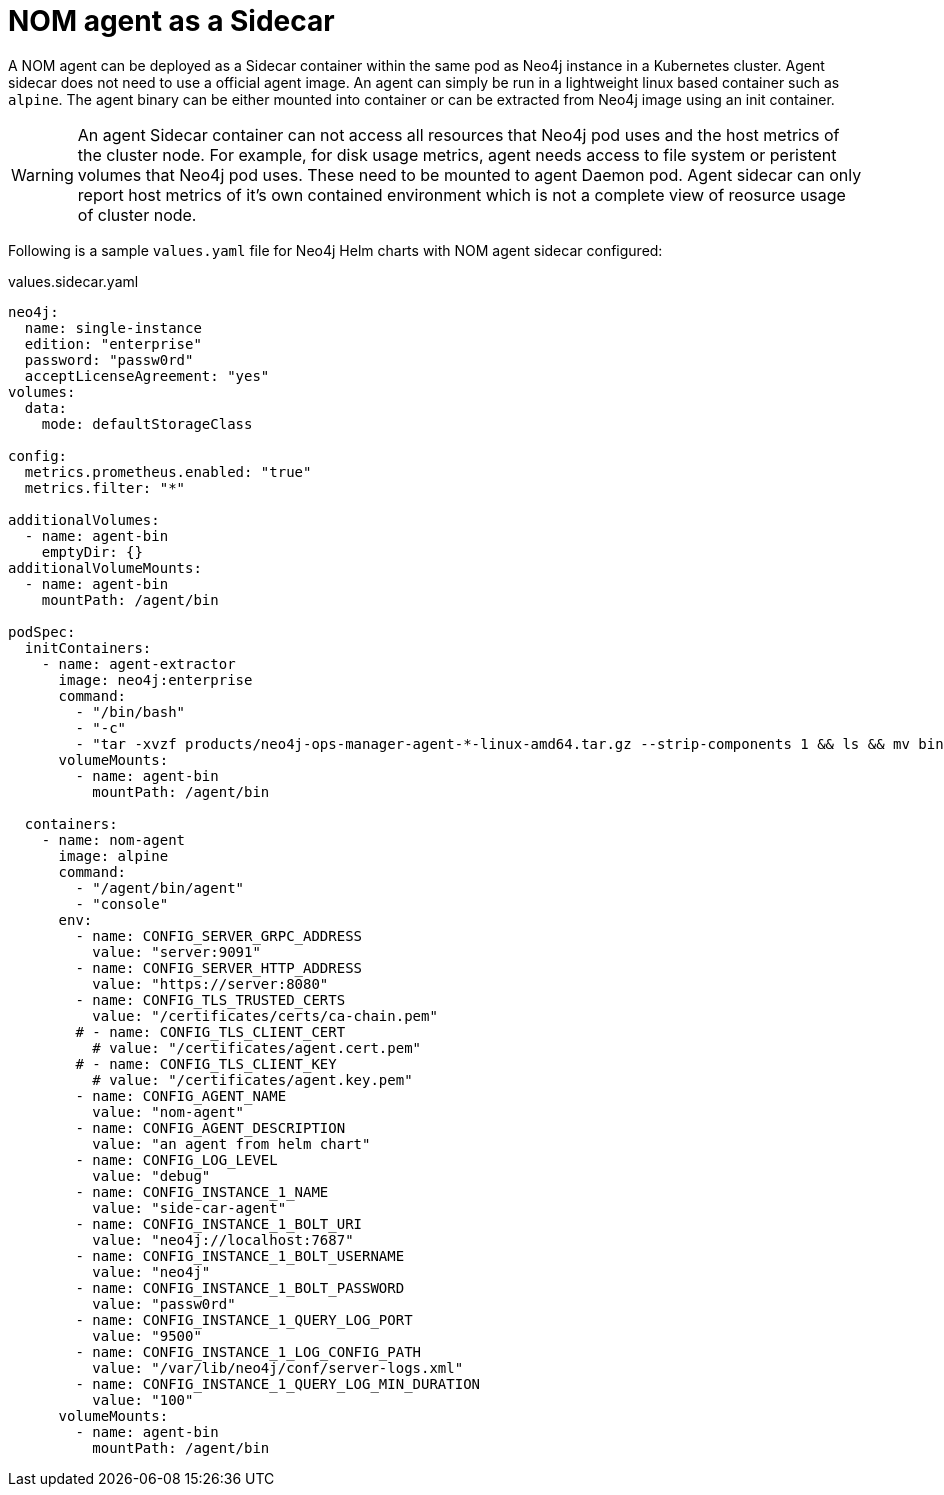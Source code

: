 = NOM agent as a Sidecar

A NOM agent can be deployed as a Sidecar container within the same pod as Neo4j instance in a Kubernetes cluster. Agent sidecar does not need to use a official agent image.
An agent can simply be run in a lightweight linux based container such as `alpine`. The agent binary can be either mounted into container or can be extracted from Neo4j image using an init container.

[WARNING]
====
An agent Sidecar container can not access all resources that Neo4j pod uses and the host metrics of the cluster node. For example, for disk usage metrics, agent needs access to file system or peristent volumes that Neo4j pod uses. These need to be mounted to agent Daemon pod. Agent sidecar can only report host metrics of it's own contained environment which is not a complete view of reosurce usage of cluster node.
====

Following is a sample `values.yaml` file for Neo4j Helm charts with NOM agent sidecar configured:

.values.sidecar.yaml
[source, yaml]
----
neo4j:
  name: single-instance
  edition: "enterprise"
  password: "passw0rd"
  acceptLicenseAgreement: "yes"
volumes: 
  data: 
    mode: defaultStorageClass

config:
  metrics.prometheus.enabled: "true"
  metrics.filter: "*"

additionalVolumes:
  - name: agent-bin
    emptyDir: {}
additionalVolumeMounts:
  - name: agent-bin
    mountPath: /agent/bin

podSpec:
  initContainers:
    - name: agent-extractor
      image: neo4j:enterprise
      command: 
        - "/bin/bash"
        - "-c" 
        - "tar -xvzf products/neo4j-ops-manager-agent-*-linux-amd64.tar.gz --strip-components 1 && ls && mv bin/agent /agent/bin/agent"
      volumeMounts:
        - name: agent-bin
          mountPath: /agent/bin

  containers:
    - name: nom-agent
      image: alpine
      command:
        - "/agent/bin/agent"
        - "console"
      env:
        - name: CONFIG_SERVER_GRPC_ADDRESS 
          value: "server:9091"
        - name: CONFIG_SERVER_HTTP_ADDRESS 
          value: "https://server:8080"
        - name: CONFIG_TLS_TRUSTED_CERTS 
          value: "/certificates/certs/ca-chain.pem"
        # - name: CONFIG_TLS_CLIENT_CERT 
          # value: "/certificates/agent.cert.pem"
        # - name: CONFIG_TLS_CLIENT_KEY 
          # value: "/certificates/agent.key.pem"
        - name: CONFIG_AGENT_NAME 
          value: "nom-agent"
        - name: CONFIG_AGENT_DESCRIPTION 
          value: "an agent from helm chart"
        - name: CONFIG_LOG_LEVEL 
          value: "debug"
        - name: CONFIG_INSTANCE_1_NAME 
          value: "side-car-agent"
        - name: CONFIG_INSTANCE_1_BOLT_URI 
          value: "neo4j://localhost:7687"
        - name: CONFIG_INSTANCE_1_BOLT_USERNAME 
          value: "neo4j"
        - name: CONFIG_INSTANCE_1_BOLT_PASSWORD 
          value: "passw0rd"
        - name: CONFIG_INSTANCE_1_QUERY_LOG_PORT 
          value: "9500"
        - name: CONFIG_INSTANCE_1_LOG_CONFIG_PATH 
          value: "/var/lib/neo4j/conf/server-logs.xml"
        - name: CONFIG_INSTANCE_1_QUERY_LOG_MIN_DURATION 
          value: "100"
      volumeMounts:
        - name: agent-bin
          mountPath: /agent/bin
----